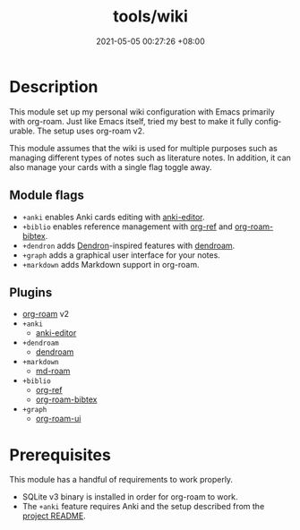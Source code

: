 #+title: tools/wiki
#+date: 2021-05-05 00:27:26 +08:00
#+date_modified: 2021-05-21 11:12:10 +08:00
#+language: en


* Description

This module set up my personal wiki configuration with Emacs primarily with org-roam.
Just like Emacs itself, tried my best to make it fully configurable.
The setup uses org-roam v2.

This module assumes that the wiki is used for multiple purposes such as managing different types of notes such as literature notes.
In addition, it can also manage your cards with a single flag toggle away.

** Module flags
- ~+anki~ enables Anki cards editing with [[https://github.com/louietan/anki-editor/][anki-editor]].
- ~+biblio~ enables reference management with [[https://github.com/jkitchin/org-ref][org-ref]] and [[https://github.com/org-roam/org-roam-bibtex][org-roam-bibtex]].
- ~+dendron~ adds [[https://dendron.so/][Dendron]]-inspired features with [[https://github.com/vicrdguez/dendroam][dendroam]].
- ~+graph~ adds a graphical user interface for your notes.
- ~+markdown~ adds Markdown support in org-roam.

** Plugins
- [[https://github.com/org-roam/org-roam/][org-roam]] v2
- =+anki=
  - [[https://github.com/louietan/anki-editor/][anki-editor]]
- =+dendroam=
  - [[https://github.com/vicrdguez/dendroam][dendroam]]
- =+markdown=
  - [[https://github.com/nobiot/md-roam][md-roam]]
- =+biblio=
  - [[https://github.com/jkitchin/org-ref][org-ref]]
  - [[https://github.com/org-roam/org-roam-bibtex][org-roam-bibtex]]
- =+graph=
  - [[https://github.com/org-roam/org-roam-ui][org-roam-ui]]

* Prerequisites

This module has a handful of requirements to work properly.

- SQLite v3 binary is installed in order for org-roam to work.
- The ~+anki~ feature requires Anki and the setup described from the [[https://github.com/louietan/anki-editor][project README]].
